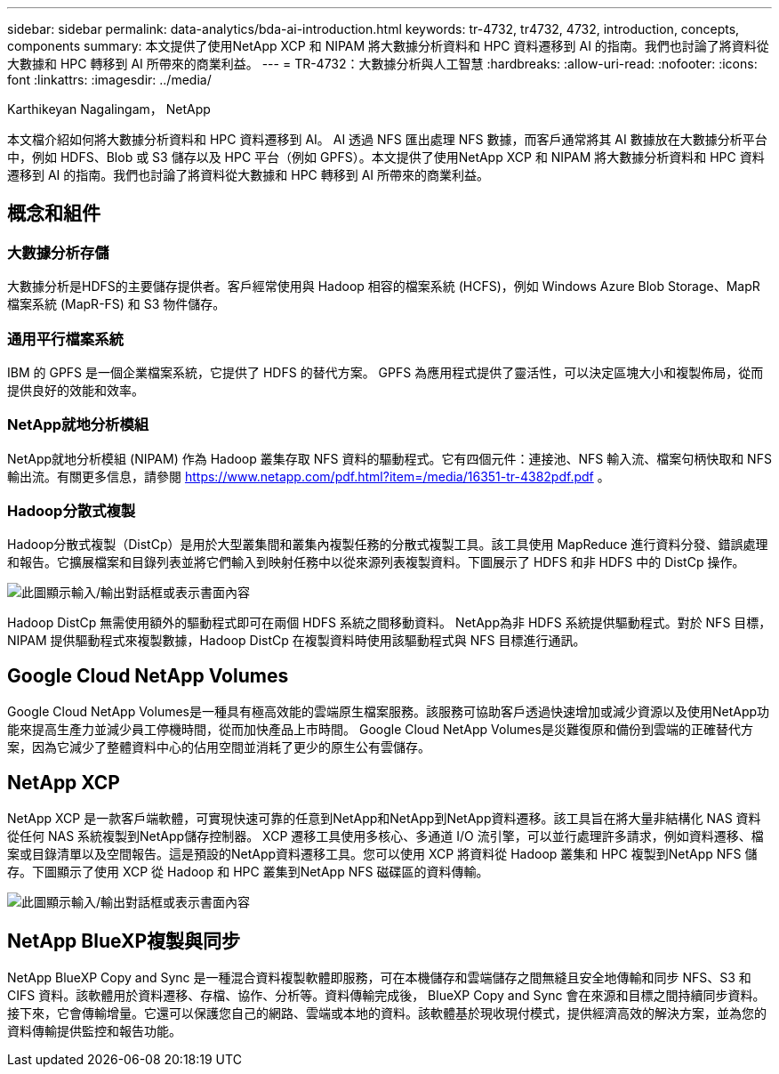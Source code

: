 ---
sidebar: sidebar 
permalink: data-analytics/bda-ai-introduction.html 
keywords: tr-4732, tr4732, 4732, introduction, concepts, components 
summary: 本文提供了使用NetApp XCP 和 NIPAM 將大數據分析資料和 HPC 資料遷移到 AI 的指南。我們也討論了將資料從大數據和 HPC 轉移到 AI 所帶來的商業利益。 
---
= TR-4732：大數據分析與人工智慧
:hardbreaks:
:allow-uri-read: 
:nofooter: 
:icons: font
:linkattrs: 
:imagesdir: ../media/


Karthikeyan Nagalingam， NetApp

[role="lead"]
本文檔介紹如何將大數據分析資料和 HPC 資料遷移到 AI。 AI 透過 NFS 匯出處理 NFS 數據，而客戶通常將其 AI 數據放在大數據分析平台中，例如 HDFS、Blob 或 S3 儲存以及 HPC 平台（例如 GPFS）。本文提供了使用NetApp XCP 和 NIPAM 將大數據分析資料和 HPC 資料遷移到 AI 的指南。我們也討論了將資料從大數據和 HPC 轉移到 AI 所帶來的商業利益。



== 概念和組件



=== 大數據分析存儲

大數據分析是HDFS的主要儲存提供者。客戶經常使用與 Hadoop 相容的檔案系統 (HCFS)，例如 Windows Azure Blob Storage、MapR 檔案系統 (MapR-FS) 和 S3 物件儲存。



=== 通用平行檔案系統

IBM 的 GPFS 是一個企業檔案系統，它提供了 HDFS 的替代方案。  GPFS 為應用程式提供了靈活性，可以決定區塊大小和複製佈局，從而提供良好的效能和效率。



=== NetApp就地分析模組

NetApp就地分析模組 (NIPAM) 作為 Hadoop 叢集存取 NFS 資料的驅動程式。它有四個元件：連接池、NFS 輸入流、檔案句柄快取和 NFS 輸出流。有關更多信息，請參閱 https://www.netapp.com/pdf.html?item=/media/16351-tr-4382pdf.pdf[] 。



=== Hadoop分散式複製

Hadoop分散式複製（DistCp）是用於大型叢集間和叢集內複製任務的分散式複製工具。該工具使用 MapReduce 進行資料分發、錯誤處理和報告。它擴展檔案和目錄列表並將它們輸入到映射任務中以從來源列表複製資料。下圖展示了 HDFS 和非 HDFS 中的 DistCp 操作。

image:bda-ai-001.png["此圖顯示輸入/輸出對話框或表示書面內容"]

Hadoop DistCp 無需使用額外的驅動程式即可在兩個 HDFS 系統之間移動資料。 NetApp為非 HDFS 系統提供驅動程式。對於 NFS 目標，NIPAM 提供驅動程式來複製數據，Hadoop DistCp 在複製資料時使用該驅動程式與 NFS 目標進行通訊。



== Google Cloud NetApp Volumes

Google Cloud NetApp Volumes是一種具有極高效能的雲端原生檔案服務。該服務可協助客戶透過快速增加或減少資源以及使用NetApp功能來提高生產力並減少員工停機時間，從而加快產品上市時間。  Google Cloud NetApp Volumes是災難復原和備份到雲端的正確替代方案，因為它減少了整體資料中心的佔用空間並消耗了更少的原生公有雲儲存。



== NetApp XCP

NetApp XCP 是一款客戶端軟體，可實現快速可靠的任意到NetApp和NetApp到NetApp資料遷移。該工具旨在將大量非結構化 NAS 資料從任何 NAS 系統複製到NetApp儲存控制器。 XCP 遷移工具使用多核心、多通道 I/O 流引擎，可以並行處理許多請求，例如資料遷移、檔案或目錄清單以及空間報告。這是預設的NetApp資料遷移工具。您可以使用 XCP 將資料從 Hadoop 叢集和 HPC 複製到NetApp NFS 儲存。下圖顯示了使用 XCP 從 Hadoop 和 HPC 叢集到NetApp NFS 磁碟區的資料傳輸。

image:bda-ai-002.png["此圖顯示輸入/輸出對話框或表示書面內容"]



== NetApp BlueXP複製與同步

NetApp BlueXP Copy and Sync 是一種混合資料複製軟體即服務，可在本機儲存和雲端儲存之間無縫且安全地傳輸和同步 NFS、S3 和 CIFS 資料。該軟體用於資料遷移、存檔、協作、分析等。資料傳輸完成後， BlueXP Copy and Sync 會在來源和目標之間持續同步資料。接下來，它會傳輸增量。它還可以保護您自己的網路、雲端或本地的資料。該軟體基於現收現付模式，提供經濟高效的解決方案，並為您的資料傳輸提供監控和報告功能。
